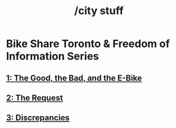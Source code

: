 #+title: /city stuff
* Bike Share Toronto & Freedom of Information Series
** [[/city-stuff/freedom-of-information/toronto-foi-request][1: The Good, the Bad, and the E-Bike]]
** [[/city-stuff/freedom-of-information/the-request][2: The Request]]
** [[/city-stuff/freedom-of-information/discrepancies-in-the-api][3: Discrepancies]]
